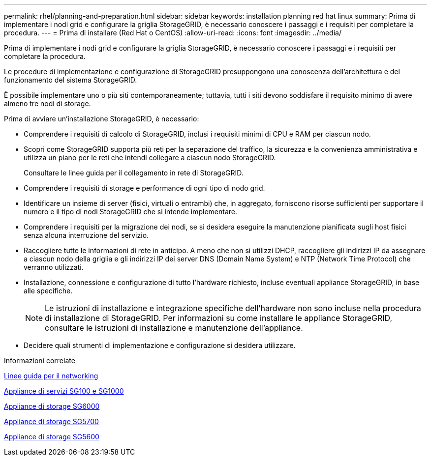 ---
permalink: rhel/planning-and-preparation.html 
sidebar: sidebar 
keywords: installation planning red hat linux 
summary: Prima di implementare i nodi grid e configurare la griglia StorageGRID, è necessario conoscere i passaggi e i requisiti per completare la procedura. 
---
= Prima di installare (Red Hat o CentOS)
:allow-uri-read: 
:icons: font
:imagesdir: ../media/


[role="lead"]
Prima di implementare i nodi grid e configurare la griglia StorageGRID, è necessario conoscere i passaggi e i requisiti per completare la procedura.

Le procedure di implementazione e configurazione di StorageGRID presuppongono una conoscenza dell'architettura e del funzionamento del sistema StorageGRID.

È possibile implementare uno o più siti contemporaneamente; tuttavia, tutti i siti devono soddisfare il requisito minimo di avere almeno tre nodi di storage.

Prima di avviare un'installazione StorageGRID, è necessario:

* Comprendere i requisiti di calcolo di StorageGRID, inclusi i requisiti minimi di CPU e RAM per ciascun nodo.
* Scopri come StorageGRID supporta più reti per la separazione del traffico, la sicurezza e la convenienza amministrativa e utilizza un piano per le reti che intendi collegare a ciascun nodo StorageGRID.
+
Consultare le linee guida per il collegamento in rete di StorageGRID.

* Comprendere i requisiti di storage e performance di ogni tipo di nodo grid.
* Identificare un insieme di server (fisici, virtuali o entrambi) che, in aggregato, forniscono risorse sufficienti per supportare il numero e il tipo di nodi StorageGRID che si intende implementare.
* Comprendere i requisiti per la migrazione dei nodi, se si desidera eseguire la manutenzione pianificata sugli host fisici senza alcuna interruzione del servizio.
* Raccogliere tutte le informazioni di rete in anticipo. A meno che non si utilizzi DHCP, raccogliere gli indirizzi IP da assegnare a ciascun nodo della griglia e gli indirizzi IP dei server DNS (Domain Name System) e NTP (Network Time Protocol) che verranno utilizzati.
* Installazione, connessione e configurazione di tutto l'hardware richiesto, incluse eventuali appliance StorageGRID, in base alle specifiche.
+

NOTE: Le istruzioni di installazione e integrazione specifiche dell'hardware non sono incluse nella procedura di installazione di StorageGRID. Per informazioni su come installare le appliance StorageGRID, consultare le istruzioni di installazione e manutenzione dell'appliance.

* Decidere quali strumenti di implementazione e configurazione si desidera utilizzare.


.Informazioni correlate
xref:../network/index.adoc[Linee guida per il networking]

xref:../sg100-1000/index.adoc[Appliance di servizi SG100 e SG1000]

xref:../sg6000/index.adoc[Appliance di storage SG6000]

xref:../sg5700/index.adoc[Appliance di storage SG5700]

xref:../sg5600/index.adoc[Appliance di storage SG5600]
